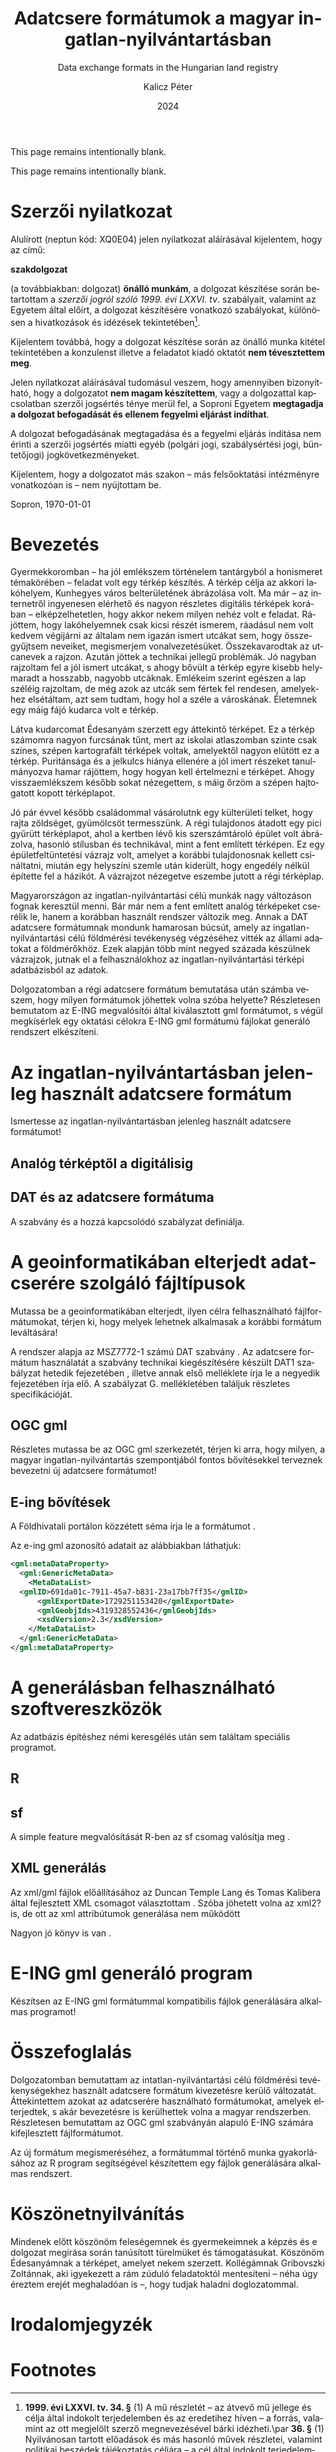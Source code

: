 #+options: ':nil *:t -:t ::t <:t H:3 \n:nil ^:t arch:headline
#+options: author:t broken-links:nil c:nil creator:nil
#+options: d:(not "LOGBOOK") date:t e:t email:nil f:t inline:t num:t
#+options: p:nil pri:nil prop:nil stat:t tags:t tasks:t tex:t
#+options: timestamp:t title:t toc:nil todo:t |:t
#+title: Adatcsere formátumok a magyar ingatlan-nyilvántartásban
#+subtitle: Data exchange formats in the Hungarian land registry
#+date: 2024
#+author: Kalicz Péter
#+email: kalicz.peter@uni-sopron.hu
#+language: hu
#+select_tags: export
#+exclude_tags: noexport
#+creator: Emacs 28.2 (Org mode 9.5.5)
#+cite_export:
#+latex_class: article
#+latex_class_options: [12pt,twoside,a4paper]
#+latex_header: \usepackage[margin=1in,bindingoffset=0.2in]{geometry}
#+latex_header: \usepackage{indentfirst}
#+LATEX_HEADER: \usepackage[english,AUTO]{babel}
#+latex_header: \usepackage[style=authoryear,autolang=langname,backend=biber,sortlocale=hu]{biblatex}
#+latex_header: \addbibresource{source.bib}
#+latex_header: \DeclareNameAlias{default}{family-given}
#+latex_header: \renewcommand{\revsdnamepunct}{\iffieldequalstr{langid}{magyar}{}{\addcomma\space}}
#+latex_header: \renewcommand{\labelnamepunct}{\addcolon\space}
#+latex_header: \renewcommand{\nameyeardelim}{ }
#+latex_header: \renewcommand{\postnotedelim}{: }
#+latex_header: \DeclareFieldFormat{postnote}{#1}
#+latex_header: \usepackage{pdfpages}
#+latex_header: \usepackage{csquotes}
#+latex_header: \usepackage{titlesec}
#+latex_header: \newcommand{\sectionbreak}{\clearpage}
#+latex_header_extra:
#+description:
#+keywords: gml
#+latex_compiler: pdflatex

\frenchspacing

#+begin_src emacs-lisp :exports results :results none :eval export
    (make-variable-buffer-local 'org-latex-title-command)
    (setq org-latex-title-command (concat
				 "\\newcommand{\\cimem}{ %t }\n"
				 "\\newcommand{\\nevem}{ %a }\n"
       "\\begin{titlepage}\n"
       "Logo \\par \n"
       "Geomatikai és Kultúrmérnöki Intézet \\par \n"
       "\\vspace{100px}\n"
       "\\centering\n"
     "{\\large Szakdolgozat \\par}\n"
     "\\vspace{\\baselineskip}\n"
     "{\\noindent\\parbox{265px}{\\centering\\LARGE %t} \\par }\n"
     "\\vspace{\\baselineskip}\n"
     "{\\large %s \\par} \n"
     "\\vspace{\\fill} \n"
       "{\\normalsize Készítette: %a \\par}\n"
       "\\vspace 3 \n"
       "{\\normalsize %D \\par}\n"
       "\\end{titlepage}\n"))
#+end_src

This page remains intentionally blank.
#+LATEX: \newpage{}


#+LATEX: \phantomsection
#+LATEX: \addcontentsline{toc}{section}{Szakdolgozat feladat}
\includepdf[pages=1]{KaliczPéterSzakdolgozatkiírás.pdf}

This page remains intentionally blank.
#+LATEX: \newpage{}


#+LATEX: \phantomsection
#+LATEX: \addcontentsline{toc}{section}{Szerzői nyilatkozat}
* Szerzői nyilatkozat
  :PROPERTIES:
  :UNNUMBERED: t
  :END:

\bigskip

Alulírott \nevem (neptun kód: XQ0E04) jelen nyilatkozat
aláírásával kijelentem, hogy az\cimem{} című:

#+BEGIN_CENTER
*szakdolgozat*
#+END_CENTER

\noindent (a továbbiakban: dolgozat) *önálló munkám*, a dolgozat
készítése során betartottam a /szerzői jogról szóló 1999. évi
LXXVI. tv/. szabályait, valamint az Egyetem által előírt, a dolgozat
készítésére vonatkozó szabályokat, különösen a hivatkozások és
idézések tekintetében[fn:1].

Kijelentem továbbá, hogy a dolgozat készítése során az önálló munka
kitétel tekintetében a konzulenst illetve a feladatot kiadó oktatót
\textbf{nem tévesztettem meg}.

Jelen nyilatkozat aláírásával tudomásul veszem, hogy amennyiben
bizonyítható, hogy a dolgozatot *nem magam készítettem*, vagy a
dolgozattal kapcsolatban szerzői jogsértés ténye merül fel, a Soproni
Egyetem *megtagadja a dolgozat befogadását és ellenem fegyelmi
eljárást indíthat*.


A dolgozat befogadásának megtagadása és a fegyelmi eljárás indítása
nem érinti a szerzői jogsértés miatti egyéb (polgári jogi,
szabálysértési jogi, büntetőjogi) jogkövetkezményeket.

Kijelentem, hogy a dolgozatot más szakon – más felsőoktatási
intézményre vonatkozóan is – nem nyújtottam be.

Sopron, \today

#+BEGIN_EXPORT latex
\vspace{3cm}
\begin{flushright}
\parbox{5cm}{\centering\dotfill\newline\nevem}
\end{flushright}
#+END_EXPORT
#+LATEX: \newpage{}

#+LATEX: \phantomsection
#+LATEX: \addcontentsline{toc}{section}{Tartalomjegyzék}
#+TOC: headlines 2
#+LATEX: \newpage{}

#+LATEX: \phantomsection
#+LATEX: \addcontentsline{toc}{section}{Bevezetés}
* Bevezetés
  :PROPERTIES:
  :UNNUMBERED: t
  :END:

Gyermekkoromban – ha jól emlékszem történelem tantárgyból a honismeret
témakörében – feladat volt egy térkép készítés. A térkép célja az
akkori lakóhelyem, Kunhegyes város belterületének ábrázolása volt. Ma
már – az internetről ingyenesen elérhető és nagyon részletes digitális
térképek korában – elképzelhetetlen, hogy akkor nekem milyen nehéz
volt e feladat. Rájöttem, hogy lakóhelyemnek csak kicsi részét
ismerem, ráadásul nem volt kedvem végijárni az általam nem igazán
ismert utcákat sem, hogy összegyűjtsem neveiket, megismerjem
vonalvezetésüket. Összekavarodtak az utcanevek a rajzon. Azután jöttek
a technikai jellegű problémák. Jó nagyban rajzoltam fel a jól ismert
utcákat, s ahogy bővült a térkép egyre kisebb helymaradt a hosszabb,
nagyobb utcáknak. Emlékeim szerint egészen a lap széléig rajzoltam, de
még azok az utcák sem fértek fel rendesen, amelyekhez elsétáltam, azt
sem tudtam, hogy hol a széle a városkának. Életemnek egy máig fájó
kudarca volt e térkép.

# A térkép pontos neve!!!!!
Látva kudarcomat Édesanyám szerzett egy áttekintő térképet. Ez a
térkép számomra nagyon furcsának tűnt, mert az iskolai atlaszomban
szinte csak színes, szépen kartografált térképek voltak, amelyektől
nagyon elütött ez a térkép. Puritánsága és a jelkulcs hiánya ellenére
a jól imert részeket tanulmányozva hamar rájöttem, hogy hogyan kell
értelmezni e térképet. Ahogy visszaemlékszem később sokat nézegettem,
s máig őrzöm a szépen hajtogatott kopott térképlapot.

Jó pár évvel később családommal vásárolutnk egy külterületi telket,
hogy rajta zöldséget, gyümölcsöt termesszünk. A régi tulajdonos
átadott egy pici gyűrütt térképlapot, ahol a kertben lévő kis
szerszámtároló épület volt ábrázolva, hasonló stílusban és
technikával, mint a fent említett térképen. Ez egy épületfeltüntetési
vázrajz volt, amelyet a korábbi tulajdonosnak kellett csináltatni,
miután egy helyszíni szemle után kiderült, hogy engedély nélkül
építette fel a házikót. A vázrajzot nézegetve eszembe jutott a régi
térképlap.

Magyarországon az ingatlan-nyilvántartási célú munkák nagy változáson
fognak keresztül menni. Bár már nem a fent említett analóg térképeket
cserélik le, hanem a korábban használt rendszer változik meg. Annak a
DAT adatcsere formátumnak mondunk hamarosan búcsút, amely az
ingatlan-nyilvántartási célú földmérési tevékenység végzéséhez vitték
az állami adatokat a földmérőkhöz. Ezek alapján több mint negyed
százada készülnek vázrajzok, jutnak el a felhasználokhoz az
ingatlan-nyilvántartási térképi adatbázisból az adatok.

Dolgozatomban a régi adatcsere formátum bemutatása után számba veszem,
hogy milyen formátumok jöhettek volna szóba helyette? Részletesen
bemutatom az E-ING megvalósítói által kiválasztott gml formátumot, s
végül megkísérlek egy oktatási célokra E-ING gml formátumú fájlokat
generáló rendszert elkészíteni.
#+LATEX: \newpage{}

* Az ingatlan-nyilvántartásban jelenleg használt adatcsere formátum
Ismertesse az ingatlan-nyilvántartásban jelenleg használt adatcsere formátumot!

** Analóg térképtől a digitálisig

** DAT és az adatcsere formátuma
A szabvány \parencite{msz97:_dat} és a hozzá kapcsolódó szabályzat definiálja.
* A geoinformatikában elterjedt adatcserére szolgáló fájltípusok
Mutassa be a geoinformatikában elterjedt, ilyen célra felhasználható
fájlformátumokat, térjen ki, hogy melyek lehetnek alkalmasak a
korábbi formátum leváltására!

A rendszer alapja az MSZ7772-1 számú DAT szabvány \parencite{msz97:_dat, mihaly23:terinfo}. Az
adatcsere formátum használatát a szabvány technikai kiegészítésére készült DAT1 szabályzat
hetedik fejezetében \parencite{mihály96:_dat1}, illetve annak első melléklete
\parencite{mihály18:m1} írja le a negyedik fejezetében írja elő. A szabályzat G. mellékletében
találjuk részletes specifikációját.

** OGC gml
Részletes mutassa be az OGC gml szerkezetét, térjen ki arra, hogy
milyen, a magyar ingatlan-nyilvántartás szempontjából fontos
bővítésekkel terveznek bevezetni új adatcsere formátumot!

** E-ing bővítések
A Földhivatali portálon közzétett séma írja le a formátumot
\parencite{földhivatal24:einggml}.

Az e-ing gml azonosító adatait az alábbiakban láthatjuk:
#+ATTR_LATEX: :float t
#+BEGIN_SRC xml
  <gml:metaDataProperty>
    <gml:GenericMetaData>
      <MetaDataList>
	<gmlID>691da01c-7911-45a7-b831-23a17bb7ff35</gmlID>
        <gmlExportDate>1729251153420</gmlExportDate>
        <gmlGeobjIds>4319328552436</gmlGeobjIds>
        <xsdVersion>2.3</xsdVersion>
      </MetaDataList>
    </gml:GenericMetaData>
  </gml:metaDataProperty>
#+END_SRC
#+LATEX: \newpage{}

* A generálásban felhasználható szoftvereszközök
Az adatbázis építéshez némi keresgélés után sem találtam speciális programot.

** R

** sf
A simple feature megvalósítását R-ben az sf csomag valósítja meg
\parencite{pebesma18:sf_rj}.

** XML generálás
Az xml/gml fájlok előállításához az Duncan Temple Lang és Tomas
Kalibera által fejlesztett XML csomagot választottam
\parencite{xmlpackage}. Szóba jöhetett volna az xml2? is, de ott az xml
attribútumok generálása nem működött

Nagyon jó könyv is van \parencite{nolantemplelang2013xml}.
#+LATEX: \newpage{}

* E-ING gml generáló program
Készítsen az E-ING gml formátummal kompatibilis fájlok generálására alkalmas programot!
#+LATEX: \newpage{}

* Összefoglalás
Dolgozatomban bemutattam az intatlan-nyilvántartási célú földmérési
tevékenységekhez használt adatcsere formátum kivezetésre kerülő
változatát.  Áttekintettem azokat az adatcserére használható
formátumokat, amelyek elterjedtek, s akár bevezetésre is kerülhettek
volna a magyar rendszerben. Részletesen bemutattam az OGC gml
szabványán alapuló E-ING számára kifejlesztett fájlformátumot.

Az új formátum megismeréséhez, a formátummal történő munka
gyakorlásához az R program segítségével készítettem egy fájlok
generálására alkalmas rendszert.
#+LATEX: \newpage{}

#+LATEX: \phantomsection
#+LATEX: \addcontentsline{toc}{section}{Köszönetnyilvánítás}
* Köszönetnyilvánítás
  :PROPERTIES:
  :UNNUMBERED: t
  :END:
Mindenek előtt köszönöm feleségemnek és gyermekeimnek a képzés és e
dolgozat megírása során tanúsított türelmüket és
támogatásukat. Köszönöm Édesanyámnak a térképet, amelyet nekem
szerzett. Kollégámnak Gribovszki Zoltánnak, aki igyekezett a rám
zúduló feladatoktól mentesíteni – néha úgy éreztem erejét meghaladóan
is –, hogy tudjak haladni doglozatommal.
#+LATEX: \newpage{}

#+LATEX: \phantomsection
#+LATEX: \addcontentsline{toc}{section}{Irodalomjegyzék}
* Irodalomjegyzék
  :PROPERTIES:
  :UNNUMBERED: t
  :END:
#+LATEX: \printbibliography[heading=none]


* Footnotes

[fn:1] *1999. évi LXXVI. tv. 34. §* (1) A mű részletét – az
átvevő mű jellege és célja által indokolt terjedelemben és az
eredetihez híven – a forrás, valamint az ott megjelölt szerző
megnevezésével bárki idézheti.\par *36. §* (1) Nyilvánosan
tartott előadások és más hasonló művek részletei, valamint politikai
beszédek tájékoztatás céljára – a cél által indokolt terjedelemben –
szabadon felhasználhatók. Ilyen felhasználás esetén a forrást – a
szerző nevével együtt – fel kell tüntetni, hacsak ez lehetetlennek nem
bizonyul.

